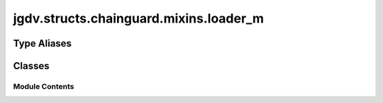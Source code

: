  

 
.. _jgdv.structs.chainguard.mixins.loader_m:
   
    
=======================================
jgdv.structs.chainguard.mixins.loader_m
=======================================

   
.. py:module:: jgdv.structs.chainguard.mixins.loader_m

       
 

   
 

 

 
   
 
   
Type Aliases
------------

.. autoapisummary::
   
   jgdv.structs.chainguard.mixins.loader_m.T

        

           

 
 

           
   
             
  
           
 
  
 
 
  

   
Classes
-------


.. autoapisummary::

    jgdv.structs.chainguard.mixins.loader_m.TomlLoader_m
           
 
      
 
Module Contents
===============

 
.. py:data:: T
   :type:  TypeAlias
   :value: TypeVar('T')


 
 

.. _jgdv.structs.chainguard.mixins.loader_m.TomlLoader_m:
   
.. py:class:: TomlLoader_m
   
    
   Mixin for loading toml files

   
   .. py:method:: from_dict(data: dict[str, jgdv.structs.chainguard._interface.TomlTypes]) -> Self
      :classmethod:


   .. py:method:: load(*paths: str | pathlib.Path) -> Self
      :classmethod:


   .. py:method:: load_dir(dirp: str | pathlib.Path) -> Self
      :classmethod:


   .. py:method:: read(text: str) -> T
      :classmethod:


 
 
   
